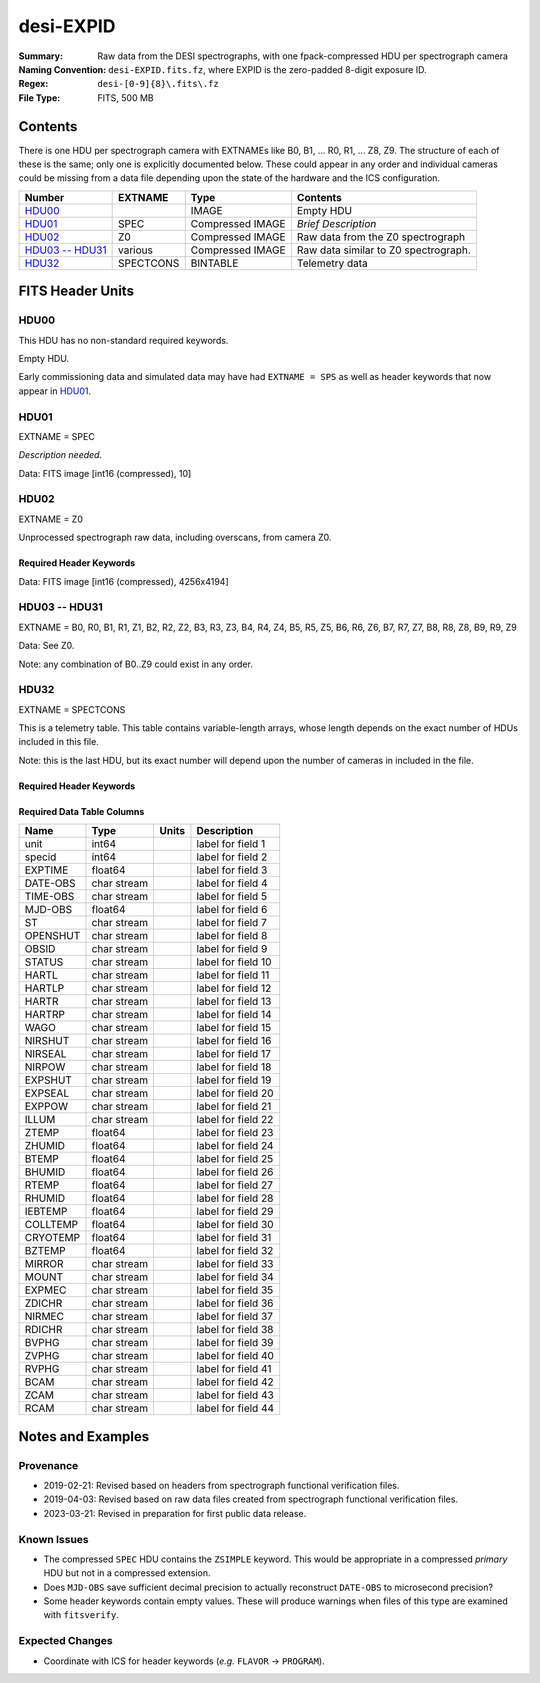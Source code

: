 ==========
desi-EXPID
==========

:Summary: Raw data from the DESI spectrographs, with one fpack-compressed
    HDU per spectrograph camera
:Naming Convention: ``desi-EXPID.fits.fz``, where EXPID is the zero-padded
    8-digit exposure ID.
:Regex: ``desi-[0-9]{8}\.fits\.fz``
:File Type: FITS, 500 MB

Contents
========

There is one HDU per spectrograph camera with EXTNAMEs like
B0, B1, ... R0, R1, ... Z8, Z9.  The structure of each of these is
the same; only one is explicitly documented below.  These could appear
in any order and individual cameras could be missing from a data file
depending upon the state of the hardware and the ICS configuration.

================= ========= ================ ====================================
Number            EXTNAME   Type             Contents
================= ========= ================ ====================================
HDU00_                      IMAGE            Empty HDU
HDU01_            SPEC      Compressed IMAGE *Brief Description*
HDU02_            Z0        Compressed IMAGE Raw data from the Z0 spectrograph
`HDU03 -- HDU31`_ various   Compressed IMAGE Raw data similar to Z0 spectrograph.
HDU32_            SPECTCONS BINTABLE         Telemetry data
================= ========= ================ ====================================

FITS Header Units
=================

HDU00
-----

This HDU has no non-standard required keywords.

Empty HDU.

Early commissioning data and simulated data may have had ``EXTNAME = SPS`` as
well as header keywords that now appear in HDU01_.

HDU01
-----

EXTNAME = SPEC

*Description needed.*

.. collapse:: Required Header Keywords Table

    .. rst-class:: keywords

    ======== ===================================================================== ======= ===============================================
    KEY      Example Value                                                         Type    Comment
    ======== ===================================================================== ======= ===============================================
    NAXIS1   8                                                                     int     width of table in bytes
    NAXIS2   1                                                                     int     number of rows in table
    BZERO    32768                                                                 int     offset data range to that of unsigned short
    BSCALE   1                                                                     int     default scaling factor
    MODULE   CI                                                                    str     Image Sources/Component
    EXPID    118526                                                                int     Exposure number
    EXPFRAME 0                                                                     int     Frame number
    FRAMES   None                                                                  Unknown Number of Frames in Archive
    COSMSPLT T                                                                     bool    Cosmics split exposure if true
    MAXSPLIT 0                                                                     int     Number of allowed exposure splits
    VISITIDS 118524,118525,118526                                                  str     List of expids for a visit (same tile)
    TILEID   4403                                                                  int     DESI Tile ID
    FIBASSGN /data/tiles/SVN_tiles/004/fiberassign-004403.fits.gz                  str     Fiber assign
    FLAVOR   science                                                               str     Observation type
    OBSTYPE  SCIENCE                                                               str     Spectrograph observation type
    SEQUENCE _Split                                                                str     OCS Sequence name
    MANIFEST F                                                                     bool    DOS exposure manifest
    OBJECT                                                                         str     Object name
    PURPOSE  Main Survey                                                           str     Purpose of observing night
    PROGRAM  DARK                                                                  str     Program name
    NTSSURVY main                                                                  str     NTS survey name
    NTSPROG  DARK                                                                  str     NTS program name
    SBPROF   ELG                                                                   str     Profile used by ETC
    MAXTIME  5400.0                                                                float   [s] Maximum exposure time for entire visit (fro
    ESTTIME  3705.79                                                               float   [s] Estimated exposure time for visit (from ETC
    MINTIME  300.0                                                                 float   [s] Minimum exposure time (from NTS, used by ET
    MIDTIME  915.0                                                                 float   [s] Exposure midpoint time used by PlateMaker
    PROPID   2020B-5000                                                            str     Proposal ID
    OBSERVER Jessica Chellino, Corentin Ravoux                                     str     Names of observers
    LEAD     Martin Landriau                                                       str     Lead observer
    INSTRUME DESI                                                                  str     Instrument name
    OBSERVAT KPNO                                                                  str     Observatory name
    OBS-LAT  31.96403                                                              str     [deg] Observatory latitude
    OBS-LONG -111.59989                                                            str     [deg] Observatory east longitude
    OBS-ELEV 2097.0                                                                float   [m] Observatory elevation
    TELESCOP KPNO 4.0-m telescope                                                  str     Telescope name
    CORRCTOR DESI Corrector                                                        str     Corrector Identification
    SEQNUM   1                                                                     int     Number of exposure in sequence
    NIGHT    20220113                                                              int     Observing night
    SEQSTART 2022-01-14T11:03:08.447408                                            str     Start time of sequence processing
    TIMESYS  UTC                                                                   str     Time system used for date-obs
    DATE-OBS 2022-01-14T11:04:17.830044160                                         str     [UTC] Observation data and start tim
    TIME-OBS 2022-01-14T11:04:17.830044160                                         str     [UTC] Observation start time
    MJD-OBS  59593.461317476                                                       float   Modified Julian Date of observation
    STARTADJ 2022-01-14T11:03:22.140652                                            str     Time sequence starts adjusting the inst
    OPENSHUT 2022-01-14T11:04:18.577390                                            str     Time shutter opened
    CAMSHUT  open                                                                  str     Shutter status during observation
    ST       11:13:28.582000                                                       str     Local Sidereal time at observation start (HH:MM
    EXPTIME  579.1588                                                              float   [s] Actual exposure time
    ACQTIME  15.0                                                                  float   [s] acqusition image exposure time
    GUIDTIME 5.0                                                                   float   [s] guider GFA exposure time
    FOCSTIME 60.0                                                                  float   [s] focus GFA exposure time
    SKYTIME  60.0                                                                  float   [s] sky camera exposure time (acquisition)
    REQRA    170.239                                                               float   [deg] Requested right ascension (observer input
    REQDEC   -7.093                                                                float   [deg] Requested declination (observer input)
    WHITESPT F                                                                     bool    Telescope is at whitespot
    ZENITH   F                                                                     bool    Telescope is at zenith
    SEANNEX  F                                                                     bool    Telescope is at SE annex
    BEYONDP  F                                                                     bool    Telescope is beyond pole
    FIDUCIAL off                                                                   str     Fiducials status during observation
    BACKLIT  off                                                                   str     Fibers are backlit if True
    AIRMASS  1.287912                                                              float   Airmass
    FOCUS    946.6,-231.6,-83.4,-18.3,9.8,139.4                                    str     Telescope focus settings
    VCCD     ON                                                                    str     True (ON) if CCD voltage is on
    TRUSTEMP 12.267                                                                float   [deg] Average Telescope truss temperature (only
    PMIRTEMP 11.675                                                                float   [deg] Average primary mirror temperature (nit,e
    PMREADY  T                                                                     bool    Primary mirror ready
    PMCOVER  open                                                                  str     Primary mirror cover
    PMCOOL   off                                                                   str     Primary mirror cooling
    DOMSHUTU open                                                                  str     Upper dome shutter
    DOMSHUTL open                                                                  str     Lower dome shutter
    DOMLIGHH off                                                                   str     High dome lights
    DOMLIGHL off                                                                   str     Low dome lights
    DOMEAZ   180.062                                                               float   [deg] Dome azimuth angle
    DOMINPOS T                                                                     bool    Dome is in position
    EPOCH    2000.0                                                                float   Epoch of observation
    GUIDOFFR -0.659376                                                             float   [arcsec] Cummulative guider offset (RA)
    GUIDOFFD 0.003783                                                              float   [arcsec] Cummulative guider offset (dec)
    SUNRA    296.151203                                                            float   [deg] Sun RA at start of exposure
    SUNDEC   -21.264137                                                            float   [deg] Sun declination at start of exposure
    MOONDEC  23.960888                                                             float   [deg] Moon declination at start of exposure
    MOONRA   73.944051                                                             float   [deg] Moon RA at start of exposure
    MOONSEP  99.032                                                                float   [deg] Moon Separation
    MOUNTAZ  176.725567                                                            float   [deg] Mount azimuth angle
    MOUNTDEC -7.102329                                                             float   [deg] Mount declination
    MOUNTEL  50.883914                                                             float   [deg] Mount elevation angle
    MOUNTHA  -2.081118                                                             float   [deg] Mount hour angle
    INCTRL   T                                                                     bool    DESI in control
    INPOS    T                                                                     bool    Mount in position
    MNTOFFD  75.86                                                                 float   [arcsec] Mount offset (dec)
    MNTOFFR  -31.1                                                                 float   [arcsec] Mount offset (RA)
    PARALLAC -2.510103                                                             float   [deg] Parallactic angle
    SKYDEC   -7.102329                                                             float   [deg] Telescope declination (pointing on sky)
    SKYRA    170.24163                                                             float   [deg] Telescope right ascension (pointing on sk
    TARGTDEC -7.102329                                                             float   [deg] Target declination (to TCS)
    TARGTRA  170.24163                                                             float   [deg] Target right ascension (to TCS)
    TARGTAZ  177.063681                                                            float   [deg] Target azimuth
    TARGTEL  50.893802                                                             float   [deg] Target elevation
    TRGTOFFD 0.0                                                                   float   [arcsec] Telescope target offset (dec)
    TRGTOFFR 0.0                                                                   float   [arcsec] Telescope target offset (RA)
    ZD       39.106198                                                             float   [deg] Telescope zenith distance
    TILERA   170.239                                                               float   RA of tile given in fiberassign file
    TILEDEC  -7.093                                                                float   DEC of tile given in fiberassign file
    TCSST    11:13:30.164                                                          str     Local Sidereal time reported by TCS (HH:MM:SS)
    TCSMJD   59593.461771                                                          float   MJD reported by TCS
    USETURB  T                                                                     bool    Turbulence corrections are applied if true
    USEETC   T                                                                     bool    ETC data available if true
    REQTEFF  1000.0                                                                float   [s] Requested effective exposure time
    ACTTEFF  1.113899                                                              float   [s] Actual effective exposure time
    TOTTEFF  936.3194                                                              float   [s] Total effective exposure time for visit
    SEEING   None                                                                  Unknown [arcsec] ETC/PM seeing
    TRANSPAR None                                                                  Unknown ETC/PM transparency
    SKYLEVEL 7.516                                                                 float   [unit?] PM/ETC sky level
    PMSEEING None                                                                  Unknown [arcsec] PlateMaker GFAPROC seeing
    PMTRANSP None                                                                  Unknown [%] PlateMaker GFAPROC transparency
    ETCSEENG 1.1695                                                                float   [arcsec] ETC seeing
    ETCTEFF  1.113899                                                              float   [s] ETC effective exposure time
    ETCREAL  580.104492                                                            float   [s] ETC real open shutter time
    ETCPREV  454.940948                                                            float   [s] ETC cummulative t_eff for visit
    ETCSPLIT 3                                                                     int     ETC split sequence number for this visit
    ETCPROF  ELG                                                                   str     ETC source brightness profile
    ETCTRANS 0.10543                                                               float   ETC avg. TRANSP normalized to 1
    ETCTHRUP 0.10793                                                               float   ETC avg. thruput (PSF profile)
    ETCTHRUE 0.10457                                                               float   ETC avg. thruput (ELG profile)
    ETCTHRUB 0.101061                                                              float   ETC avg. thruput (BGS profile)
    ETCFRACP 0.575305                                                              float   ETC transp. weighted avg. FFRAC (PSF)
    ETCFRACE 0.408837                                                              float   ETC transp. weighted avg. FFRAC (ELG)
    ETCFRACB 0.181983                                                              float   ETC transp. weighted avg. FFRAC (BGS)
    ETCSKY   6.882767                                                              float   ETC averaged, normalized sky camera flux
    ACQFWHM  1.169528                                                              float   [arcsec] FWHM of guide star PSF in acq. image
    ACQCAM   GUIDE0,GUIDE2,GUIDE3,GUIDE5,GUIDE7,GUIDE8                             str     Acquisition cameras used
    GUIDECAM GUIDE0,GUIDE2,GUIDE3,GUIDE5,GUIDE7,GUIDE8                             str     Guide cameras used for t
    FOCUSCAM FOCUS1,FOCUS4,FOCUS6,FOCUS9                                           str     Focus cameras used for this exposure
    SKYCAM   SKYCAM0,SKYCAM1                                                       str     Sky cameras used for this exposure
    REQADC   334.05,26.06                                                          str     [deg] requested ADC angles
    ADCCORR  T                                                                     bool    Correct pointing for ADC setting if True
    ADC1PHI  334.049995                                                            float   [deg] ADC 1 angle
    ADC2PHI  26.058728                                                             float   [deg] ADC 2 angle
    ADC1HOME F                                                                     bool    ADC 1 at home position if True
    ADC2HOME F                                                                     bool    ADC 2 at home position if True
    ADC1NREV -1.0                                                                  float   ADC 1 number of revs
    ADC2NREV 1.0                                                                   float   ADC 2 number of revs
    ADC1STAT STOPPED                                                               str     ADC 1 status
    ADC2STAT STOPPED                                                               str     ADC 2 status
    USESKY   T                                                                     bool    DOS Control: use Sky Monitor
    USEFOCUS T                                                                     bool    DOS Control: use focus
    HEXPOS   946.7,-231.6,-83.4,-18.3,9.9,138.8                                    str     Hexapod position
    HEXTRIM  0.0,0.0,0.0,0.0,0.0,0.0                                               str     Hexapod trim values
    USEROTAT T                                                                     bool    DOS Control: use rotator
    ROTOFFST 138.8                                                                 float   [arcsec] Rotator offset
    ROTENBLD T                                                                     bool    Rotator enabled
    ROTRATE  0.513                                                                 float   [arcsec/min] Rotator rate
    RESETROT F                                                                     bool    DOS Control: reset hex rotator
    SPLITEXP T                                                                     bool    Split exposure part of a visit
    USESPLIT T                                                                     bool    Exposure splits are allowed
    USEPOS   T                                                                     bool    Fiber positioner data available if true
    PETALS   PETAL0,PETAL1,PETAL2,PETAL3,PETAL4,PETAL5,PETAL6,PETAL7,PETAL8,PETAL9 str     Participating petals
    POSCYCLE None                                                                  Unknown Number of current iteration
    POSONTGT None                                                                  Unknown Number of positioners on target
    POSONFRC None                                                                  Unknown Fraction of positioners on target
    POSDISAB None                                                                  Unknown Number of disabled positioners
    POSENABL None                                                                  Unknown Number of enabled positioners
    POSRMS   None                                                                  Unknown [mm] RMS of positioner accuracy
    POSITER  1                                                                     int     Positioning Control: max. number of pos. cycles
    POSFRACT 0.95                                                                  float
    POSTOLER 0.005                                                                 float   Positioning Control: in_position tolerance (mm)
    POSMVALL T                                                                     bool    Positioning Control: move all positioners
    USEGUIDR T                                                                     bool    DOS Control: use guider
    GUIDMODE catalog                                                               str     Guider mode
    USEAOS   T                                                                     bool    DOS Control: AOS data available if true
    USEDONUT T                                                                     bool    DOS Control: use donuts
    USESPCTR T                                                                     bool    DOS Control: use spectrographs
    SPCGRPHS SP0,SP1,SP2,SP3,SP4,SP5,SP6,SP7,SP8,SP9                               str     Participating spectrograph
    ILLSPECS SP0,SP1,SP2,SP3,SP4,SP5,SP6,SP7,SP8,SP9                               str     Participating illuminate s
    CCDSPECS SP0,SP1,SP2,SP3,SP4,SP5,SP6,SP7,SP8,SP9                               str     Participating ccd spectrog
    TDEWPNT  -32.86                                                                float   Telescope air dew point
    TAIRFLOW 0.0                                                                   float   Telescope air flow
    TAIRITMP 12.5                                                                  float   [deg] Telescope air in temperature
    TAIROTMP 12.7                                                                  float   [deg] Telescope air out temperature
    TAIRTEMP 11.05                                                                 float   [deg] Telescope air temperature
    TCASITMP 6.6                                                                   float   [deg] Telescope Cass Cage in temperature
    TCASOTMP 12.2                                                                  float   [deg] Telescope Cass Cage out temperature
    TCSITEMP 12.1                                                                  float   [deg] Telescope center section in temperature
    TCSOTEMP 12.3                                                                  float   [deg] Telescope center section out temperature
    TCIBTEMP 0.0                                                                   float   [deg] Telescope chimney IB temperature
    TCIMTEMP 0.0                                                                   float   [deg] Telescope chimney IM temperature
    TCITTEMP 0.0                                                                   float   [deg] Telescope chimney IT temperature
    TCOSTEMP 0.0                                                                   float   [deg] Telescope chimney OS temperature
    TCOWTEMP 0.0                                                                   float   [deg] Telescope chimney OW temperature
    TDBTEMP  12.4                                                                  float   [deg] Telescope dec bore temperature
    TFLOWIN  0.0                                                                   float   Telescope flow rate in
    TFLOWOUT 0.0                                                                   float   Telescope flow rate out
    TGLYCOLI 12.8                                                                  float   [deg] Telescope glycol in temperature
    TGLYCOLO 12.6                                                                  float   [deg] Telescope glycol out temperature
    THINGES  12.1                                                                  float   [deg] Telescope hinge S temperature
    THINGEW  22.3                                                                  float   [deg] Telescope hinge W temperature
    TPMAVERT 11.658                                                                float   [deg] Telescope mirror averagetemperature
    TPMDESIT 6.0                                                                   float   [deg] Telescope mirror desired temperature
    TPMEIBT  12.1                                                                  float   [deg] Telescope mirror EIB temperature
    TPMEITT  11.5                                                                  float   [deg] Telescope mirror EIT temperature
    TPMEOBT  12.3                                                                  float   [deg] Telescope mirror EOB temperature
    TPMEOTT  12.0                                                                  float   [deg] Telescope mirror EOT temperature
    TPMNIBT  11.9                                                                  float   [deg] Telescope mirror NIB temperature
    TPMNITT  11.4                                                                  float   [deg] Telescope mirror NIT temperature
    TPMNOBT  12.3                                                                  float   [deg] Telescope mirror NOB temperature
    TPMNOTT  12.0                                                                  float   [deg] Telescope mirror NOT temperature
    TPMRTDT  11.67                                                                 float   [deg] Telescope mirror RTD temperature
    TPMSIBT  12.1                                                                  float   [deg] Telescope mirror SIB temperature
    TPMSITT  11.5                                                                  float   [deg] Telescope mirror SIT temperature
    TPMSOBT  12.0                                                                  float   [deg] Telescope mirror SOB temperature
    TPMSOTT  11.7                                                                  float   [deg] Telescope mirror SOT temperature
    TPMSTAT  ready                                                                 str     Telescope mirror status
    TPMWIBT  11.9                                                                  float   [deg] Telescope mirror WIB temperature
    TPMWITT  11.3                                                                  float   [deg] Telescope mirror WIT temperature
    TPMWOBT  11.9                                                                  float   [deg] Telescope mirror WOB temperature
    TPMWOTT  11.8                                                                  float   [deg] Telescope mirror WOT temperature
    TPCITEMP 12.1                                                                  float   [deg] Telescope primary cell in temperature
    TPCOTEMP 12.0                                                                  float   [deg] Telescope primary cell out temperature
    TPR1HUM  0.0                                                                   float   Telescope probe 1 humidity
    TPR1TEMP 0.0                                                                   float   [deg] Telescope probe1 temperature
    TPR2HUM  0.0                                                                   float   Telescope probe 2 humidity
    TPR2TEMP 0.0                                                                   float   [deg] Telescope probe2 temperature
    TSERVO   40.0                                                                  float   Telescope servo setpoint
    TTRSTEMP 11.9                                                                  float   [deg] Telescope top ring S temperature
    TTRWTEMP 11.7                                                                  float   [deg] Telescope top ring W temperature
    TTRUETBT -1.5                                                                  float   [deg] Telescope truss ETB temperature
    TTRUETTT 11.6                                                                  float   [deg] Telescope truss ETT temperature
    TTRUNTBT 11.7                                                                  float   [deg] Telescope truss NTB temperature
    TTRUNTTT 11.6                                                                  float   [deg] Telescope truss NTT temperature
    TTRUSTBT 11.7                                                                  float   [deg] Telescope truss STB temperature
    TTRUSTST 10.8                                                                  float   [deg] Telescope truss STS temperature
    TTRUSTTT 11.7                                                                  float   [deg] Telescope truss STT temperature
    TTRUTSBT 12.2                                                                  float   [deg] Telescope truss TSB temperature
    TTRUTSMT 12.2                                                                  float   [deg] Telescope truss TSM temperature
    TTRUTSTT 12.2                                                                  float   [deg] Telescope truss TST temperature
    TTRUWTBT 11.6                                                                  float   [deg] Telescope truss WTB temperature
    TTRUWTTT 11.6                                                                  float   [deg] Telescope truss WTT temperature
    ALARM    F                                                                     bool    UPS major alarm or check battery
    ALARM-ON F                                                                     bool    UPS active alarm condition
    BATTERY  100.0                                                                 float   [%] UPS Battery left
    SECLEFT  6312.0                                                                float   [s] UPS Seconds left
    UPSSTAT  System Normal - On Line(7)                                            str     UPS Status
    INAMPS   68.3                                                                  float   [A] UPS total input current
    OUTWATTS 4800.0,7200.0,4500.0                                                  str     [W] UPS Phase A, B, C output watts
    COMPDEW  -10.3                                                                 float   [deg C] Computer room dewpoint
    COMPHUM  13.9                                                                  float   [%] Computer room humidity
    COMPAMB  25.2                                                                  float   [deg C] Computer room ambient temperature
    COMPTEMP 17.6                                                                  float   [deg C] Computer room hygrometer temperature
    DEWPOINT -36.9                                                                 float   [deg C] (outside) dewpoint
    HUMIDITY 2.0                                                                   float   [%] (outside) humidity
    PRESSURE 793.2                                                                 float   [torr] (outside) air pressure
    OUTTEMP  11.0                                                                  float   [deg C] outside temperature
    WINDDIR  264.5                                                                 float   [deg] wind direction
    WINDSPD  11.7                                                                  float   [m/s] wind speed
    GUST     10.8                                                                  float   [m/s] Wind gusts speed
    AMNIENTN 16.8                                                                  float   [deg C] ambient temperature north
    CFLOOR   11.6                                                                  float   [deg C] temperature on C floor
    NWALLIN  17.3                                                                  float   [deg C] temperature at north wall inside
    NWALLOUT 11.1                                                                  float   [deg C] temperature at north wall outside
    WWALLIN  16.5                                                                  float   [deg C] temperature at west wall inside
    WWALLOUT 11.5                                                                  float   [deg C] temperature at west wall outside
    AMBIENTS 17.6                                                                  float   [deg C] ambient temperature south
    FLOOR    15.7                                                                  float   [deg C] temperature at floor (LCR)
    EWALLCMP 11.9                                                                  float   [deg C] temperature at east wall, computer room
    EWALLCOU 11.6                                                                  float   [deg C] temperature at east wall, Coude room
    ROOF     10.9                                                                  float   [deg C] temperature on roof
    ROOFAMB  11.1                                                                  float   [deg C] ambient temperature on roof
    DOMEBLOW 11.2                                                                  float   [deg C] temperature at dome back, lower
    DOMEBUP  11.3                                                                  float   [deg C] temperature at dome back, upper
    DOMELLOW 11.1                                                                  float   [deg C] temperature at dome left, lower
    DOMELUP  10.9                                                                  float   [deg C] temperature at dome left, upper
    DOMERLOW 11.1                                                                  float   [deg C] temperature at dome right, lower
    DOMERUP  10.7                                                                  float   [deg C] temperature at dome right, upper
    PLATFORM 10.6                                                                  float   [deg C] temperature at platform
    SHACKC   16.7                                                                  float   [deg C] temperature at shack ceiling
    SHACKW   16.6                                                                  float   [deg C] temperature at shack wall
    STAIRSL  10.9                                                                  float   [deg C] temperature at stairs, lower
    STAIRSM  10.7                                                                  float   [deg C] temperature at stairs, mid
    STAIRSU  10.9                                                                  float   [deg C] temperature at stairs, upper
    TELBASE  11.6                                                                  float   [deg C] temperature at telescope base
    UTILWALL 11.4                                                                  float   [deg C] temperature at utility room wall
    UTILROOM 10.1                                                                  float   [deg C] temperature in utilitiy room
    SP0NIRT  139.96                                                                float   [K] SP0 NIR temperature
    SP0REDT  139.99                                                                float   [K] SP0 red temperature
    SP0BLUT  163.02                                                                float   [K] SP0 blue temperature
    SP0NIRP  7.36e-08                                                              float   [mb] SP0 NIR pressure
    SP0REDP  5.492e-08                                                             float   [mb] SP0 red pressure
    SP0BLUP  1.001e-07                                                             float   [mb] SP0 blue pressure
    SP1NIRT  139.96                                                                float   [K] SP1 NIR temperature
    SP1REDT  139.96                                                                float   [K] SP1 red temperature
    SP1BLUT  163.02                                                                float   [K] SP1 blue temperature
    SP1NIRP  6.622e-08                                                             float   [mb] SP1 NIR pressure
    SP1REDP  6.033e-08                                                             float   [mb] SP1 red pressure
    SP1BLUP  8.599e-08                                                             float   [mb] SP1 blue pressure
    SP2NIRT  139.96                                                                float   [K] SP2 NIR temperature
    SP2REDT  139.96                                                                float   [K] SP2 red temperature
    SP2BLUT  163.02                                                                float   [K] SP2 blue temperature
    SP2NIRP  5.556e-08                                                             float   [mb] SP2 NIR pressure
    SP2REDP  6.013e-08                                                             float   [mb] SP2 red pressure
    SP2BLUP  8.897e-08                                                             float   [mb] SP2 blue pressure
    SP3NIRT  140.03                                                                float   [K] SP3 NIR temperature
    SP3REDT  139.96                                                                float   [K] SP3 red temperature
    SP3BLUT  163.04                                                                float   [K] SP3 blue temperature
    SP3NIRP  4.3e-08                                                               float   [mb] SP3 NIR pressure
    SP3REDP  7.066e-08                                                             float   [mb] SP3 red pressure
    SP3BLUP  8.324e-08                                                             float   [mb] SP3 blue pressure
    SP4NIRT  139.96                                                                float   [K] SP4 NIR temperature
    SP4REDT  139.99                                                                float   [K] SP4 red temperature
    SP4BLUT  163.04                                                                float   [K] SP4 blue temperature
    SP4NIRP  6.921e-08                                                             float   [mb] SP4 NIR pressure
    SP4REDP  4.505e-08                                                             float   [mb] SP4 red pressure
    SP4BLUP  6.846e-08                                                             float   [mb] SP4 blue pressure
    SP5NIRT  139.99                                                                float   [K] SP5 NIR temperature
    SP5REDT  139.99                                                                float   [K] SP5 red temperature
    SP5BLUT  163.02                                                                float   [K] SP5 blue temperature
    SP5NIRP  7.886e-08                                                             float   [mb] SP5 NIR pressure
    SP5REDP  4.383e-08                                                             float   [mb] SP5 red pressure
    SP5BLUP  1.003e-07                                                             float   [mb] SP5 blue pressure
    SP6NIRT  139.96                                                                float   [K] SP6 NIR temperature
    SP6REDT  139.96                                                                float   [K] SP6 red temperature
    SP6BLUT  163.04                                                                float   [K] SP6 blue temperature
    SP6NIRP  2.688e-07                                                             float   [mb] SP6 NIR pressure
    SP6REDP  6.65e-08                                                              float   [mb] SP6 red pressure
    SP6BLUP  9.062e-08                                                             float   [mb] SP6 blue pressure
    SP7NIRT  139.96                                                                float   [K] SP7 NIR temperature
    SP7REDT  140.03                                                                float   [K] SP7 red temperature
    SP7BLUT  162.97                                                                float   [K] SP7 blue temperature
    SP7NIRP  6.073e-08                                                             float   [mb] SP7 NIR pressure
    SP7REDP  4.807e-08                                                             float   [mb] SP7 red pressure
    SP7BLUP  1.066e-07                                                             float   [mb] SP7 blue pressure
    SP8NIRT  139.96                                                                float   [K] SP8 NIR temperature
    SP8REDT  139.96                                                                float   [K] SP8 red temperature
    SP8BLUT  163.04                                                                float   [K] SP8 blue temperature
    SP8NIRP  1.257e-07                                                             float   [mb] SP8 NIR pressure
    SP8REDP  4.635e-08                                                             float   [mb] SP8 red pressure
    SP8BLUP  8.912e-08                                                             float   [mb] SP8 blue pressure
    SP9NIRT  139.96                                                                float   [K] SP9 NIR temperature
    SP9REDT  139.96                                                                float   [K] SP9 red temperature
    SP9BLUT  163.02                                                                float   [K] SP9 blue temperature
    SP9NIRP  5.325e-08                                                             float   [mb] SP9 NIR pressure
    SP9REDP  6.124e-08                                                             float   [mb] SP9 red pressure
    SP9BLUP  1.236e-07                                                             float   [mb] SP9 blue pressure
    RADESYS  FK5                                                                   str     Coordinate reference frame of major/minor axes
    SIMGFAP  F                                                                     bool    DOS Control: simulate GFAPROC
    USEFVC   T                                                                     bool    DOS Control: use fvc
    USEFID   T                                                                     bool    DOS Control: use fiducials
    USEILLUM T                                                                     bool    DOS Control: use illuminator
    USEXSRVR T                                                                     bool    DOS Control: use exposure server
    USEOPENL T                                                                     bool    DOS Control: use open loop move
    USEMIDPT T                                                                     bool    Use exposure midpoint if true
    STOPGUDR T                                                                     bool    DOS Control: stop guider
    STOPFOCS T                                                                     bool    DOS Control: stop focus
    STOPSKY  T                                                                     bool    DOS Control: stop sky monitor
    KEEPGUDR F                                                                     bool    DOS Control: keep guider running
    KEEPFOCS F                                                                     bool    DOS Control: keep focus running
    KEEPSKY  F                                                                     bool    DOS Control: keep sky mon. running
    REACQUIR F                                                                     bool    DOS Control: reacquire same files
    FILENAME /exposures/desi/20220113/00118526/desi-00118526.fits.fz               str     Name of (F
    EXCLUDED                                                                       str     Components excluded from this exposure
    DOSVER   trunk                                                                 str     DOS software version
    OCSVER   1.2                                                                   float   OCS software version
    PMVER    desi-138368                                                           str     PlateMaker/Dervish version
    ETCVERS  0.1.14                                                                str     ETC version
    CONSTVER DESI:CURRENT                                                          str     Constants version
    INIFILE  /data/msdos/dos_home/architectures/kpno/desi.ini                      str     DOS Configuration
    REQTIME  1860.0                                                                float   [s] Requested exposure time
    SIMGFACQ F                                                                     bool
    TCSKRA   0.01 0.04 0.01                                                        str     TCS Kalman (RA)
    TCSKDEC  0.01 0.04 0.01                                                        str     TCS Kalman (dec)
    TCSGRA   0.15                                                                  float   TCS simple gain (RA)
    TCSGDEC  0.15                                                                  float   TCS simple gain (dec)
    TCSMFRA  2                                                                     int     TCS moving filter length (RA)
    TCSMFDEC 2                                                                     int     TCS moving filter length (dec)
    TCSPIRA  0.9,0.0,0.0,0.0                                                       str     TCS PI settings (P, I (gain, error window, satu
    TCSPIDEC 0.9,0.0,0.0,0.0                                                       str     TCS PI settings (P, I (gain, error window, satu
    GUIEXPID 118526                                                                int     Guider exposure id at start of spectro exp.
    IGFRMNUM 2                                                                     int     Guider frame number at start of spectro exp.
    FOCEXPID 118526                                                                int     Focus exposure id at start of spectro exp.
    IFFRMNUM 0                                                                     int     Focus frame number at start of spectro exp.
    SKYEXPID 118526                                                                int     Sky exposure id at start of spectro exp.
    ISFRMNUM 0                                                                     int     Sky frame number at start of spectro exp.
    FGFRMNUM 72                                                                    int     Guider frame number at end of spectro exp.
    FFFRMNUM 9                                                                     int     Focus frame number at end of spectro exp.
    FSFRMNUM 7                                                                     int     Sky frame number at end of spectro exp.
    ETCSKYLV 7.8081                                                                float   [unit?] ETC skylevel
    CHECKSUM OlYZPlXZOlXZOlXZ                                                      str     HDU checksum updated 2022-01-14T11:15:03
    DATASUM  306780459                                                             str     data unit checksum updated 2022-01-14T11:15:03
    ======== ===================================================================== ======= ===============================================

Data: FITS image [int16 (compressed), 10]

HDU02
-----

EXTNAME = Z0

Unprocessed spectrograph raw data, including overscans, from camera Z0.

Required Header Keywords
~~~~~~~~~~~~~~~~~~~~~~~~

.. collapse:: Required Header Keywords Table

    .. rst-class:: keywords

    ======== ==================================================== ======= ===============================================
    KEY      Example Value                                        Type    Comment
    ======== ==================================================== ======= ===============================================
    NAXIS1   8                                                    int     width of table in bytes
    NAXIS2   4194                                                 int     number of rows in table
    BZERO    32768                                                int     offset data range to that of unsigned short
    BSCALE   1                                                    int     default scaling factor
    EXPID    118526                                               int     Exposure number
    EXPFRAME 0                                                    int     Frame number
    FRAMES   None                                                 Unknown Number of Frames in Archive
    TILEID   4403                                                 int     DESI Tile ID
    FIBASSGN /data/tiles/SVN_tiles/004/fiberassign-004403.fits.gz str     Fiber assign
    FLAVOR   science                                              str     Observation type
    SEQUENCE _Split                                               str     OCS Sequence name
    PURPOSE  Main Survey                                          str     Purpose of observing night
    PROGRAM  DARK                                                 str     Program name
    PROPID   2020B-5000                                           str     Proposal ID
    OBSERVER Jessica Chellino, Corentin Ravoux                    str     Names of observers
    LEAD     Martin Landriau                                      str     Lead observer
    INSTRUME DESI                                                 str     Instrument name
    OBSERVAT KPNO                                                 str     Observatory name
    OBS-LAT  31.96403                                             str     [deg] Observatory latitude
    OBS-LONG -111.59989                                           str     [deg] Observatory east longitude
    OBS-ELEV 2097.0                                               float   [m] Observatory elevation
    TELESCOP KPNO 4.0-m telescope                                 str     Telescope name
    CORRCTOR DESI Corrector                                       str     Corrector Identification
    NIGHT    20220113                                             int     Observing night
    TIMESYS  UTC                                                  str     Time system used for date-obs
    DATE-OBS 2022-01-14T11:04:17.790636032                        str     [UTC] Observation data and start tim
    TIME-OBS 2022-01-14T11:04:17.790636032                        str     [UTC] Observation start time
    MJD-OBS  59593.46131702                                       float   Modified Julian Date of observation
    OPENSHUT 2022-01-14T11:04:18.577390                           str     Time shutter opened
    ST       11:13:28.540000                                      str     Local Sidereal time at observation start (HH:MM
    EXPTIME  579.193                                              float   [s] Actual exposure time
    REQRA    170.239                                              float   [deg] Requested right ascension (observer input
    REQDEC   -7.093                                               float   [deg] Requested declination (observer input)
    FOCUS    946.6,-231.6,-83.4,-18.3,9.8,139.4                   str     Telescope focus settings
    VCCD     ON                                                   str     True (ON) if CCD voltage is on
    VCCDON   2022-01-10T20:55:43.758808                           str     Time when CCD voltage was turned on
    VCCDSEC  310751.8                                             float   [s] CCD on time in seconds
    TRUSTEMP 12.267                                               float   [deg] Average Telescope truss temperature (only
    PMIRTEMP 11.675                                               float   [deg] Average primary mirror temperature (nit,e
    EPOCH    2000.0                                               float   Epoch of observation
    MOUNTAZ  176.725567                                           float   [deg] Mount azimuth angle
    MOUNTDEC -7.102329                                            float   [deg] Mount declination
    MOUNTEL  50.883914                                            float   [deg] Mount elevation angle
    MOUNTHA  -2.081118                                            float   [deg] Mount hour angle
    SKYDEC   -7.102329                                            float   [deg] Telescope declination (pointing on sky)
    SKYRA    170.24163                                            float   [deg] Telescope right ascension (pointing on sk
    TARGTDEC -7.102329                                            float   [deg] Target declination (to TCS)
    TARGTRA  170.24163                                            float   [deg] Target right ascension (to TCS)
    USEETC   T                                                    bool    ETC data available if true
    USESKY   T                                                    bool    DOS Control: use Sky Monitor
    USEFOCUS T                                                    bool    DOS Control: use focus
    HEXTRIM  0.0,0.0,0.0,0.0,0.0,0.0                              str     Hexapod trim values
    USEROTAT T                                                    bool    DOS Control: use rotator
    ROTOFFST 138.8                                                float   [arcsec] Rotator offset
    ROTENBLD T                                                    bool    Rotator enabled
    ROTRATE  0.513                                                float   [arcsec/min] Rotator rate
    USEGUIDR T                                                    bool    DOS Control: use guider
    USEDONUT T                                                    bool    DOS Control: use donuts
    SPECGRPH 0                                                    int     Spectrograph logical name (SP)
    SPECID   4                                                    int     Spectrograph serial number (SM)
    FEEBOX   lbnl082                                              str     CCD Controller serial number
    VESSEL   17                                                   int     Cryostat serial number
    FEEVER   v20160312                                            str     CCD Controller version
    DETFLVER FAILED: invalid argument for get command             str     CCD Controller detector f
    FEEPOWER ON                                                   str     FEE power status
    FEEDMASK 2134851391                                           int     FEE dac mask
    FEECMASK 1048575                                              int     FEE clk mask
    CCDTEMP  -137.5647                                            float   [deg C] CCD controller CCD temperature
    RADESYS  FK5                                                  str     Coordinate reference frame of major/minor axes
    DOSVER   trunk                                                str     DOS software version
    OCSVER   1.2                                                  float   OCS software version
    CONSTVER DESI:CURRENT                                         str     Constants version
    INIFILE  /data/msdos/dos_home/architectures/kpno/desi.ini     str     DOS Configuration
    CAMERA   z0                                                   str     Camera name
    DAC2     -9.0002,-8.8271                                      str     [V] set value, measured value
    DATASECA [8:2064, 2:2065]                                     str     Data section for quadrant A
    CLOCK6   9.9999,0.0                                           str     [V] high rail, low rail
    DIGITIME 56.4524                                              float   [s] Time to digitize image
    DAC17    20.0008,11.834                                       str     [V] set value, measured value
    CLOCK15  9.9992,2.9993                                        str     [V] high rail, low rail
    DETSECB  [2058:4114, 1:2064]                                  str     Detector section for quadrant B
    CLOCK0   9.9999,0.0                                           str     [V] high rail, low rail
    CRYOPRES 7.360e-08                                            str     [mb] Cryostat pressure (IP)
    AMPSECC  [1:2057, 4128:2065]                                  str     AMP section for quadrant C
    CCDTMING flatdark_lbnl_timing.txt                             str     CCD timing file
    CLOCK8   9.9992,2.9993                                        str     [V] high rail, low rail
    CLOCK4   9.9999,0.0                                           str     [V] high rail, low rail
    PRESECB  [4250:4256, 2:2065]                                  str     Prescan section for quadrant B
    DAC1     -9.0002,-8.8683                                      str     [V] set value, measured value
    PRRSECC  [8:2064, 4194:4194]                                  str     Row prescan section for quadrant C
    DAC10    -25.0003,-24.7976                                    str     [V] set value, measured value
    OFFSET2  0.4000000059604645,-8.8271                           str     [V] set value, measured value
    CLOCK14  9.9992,2.9993                                        str     [V] high rail, low rail
    DAC16    39.9961,39.039                                       str     [V] set value, measured value
    ORSECB   [2193:4249, 2066:2097]                               str     Row overscan section for quadrant B
    AMPSECA  [1:2057, 1:2064]                                     str     AMP section for quadrant A
    DAC14    0.0,0.1039                                           str     [V] set value, measured value
    DAC11    -25.0003,-24.0556                                    str     [V] set value, measured value
    CLOCK7   -2.0001,3.9999                                       str     [V] high rail, low rail
    PGAGAIN  3                                                    int     Controller gain
    ORSECA   [8:2064, 2066:2097]                                  str     Row overscan section for quadrant A
    DAC15    0.0,0.089                                            str     [V] set value, measured value
    DETSECD  [2058:4114, 2065:4128]                               str     Detector section for quadrant D
    ORSECD   [2193:4249, 2098:2129]                               str     Row bias section for quadrant D
    OFFSET0  0.4000000059604645,-8.7962                           str     [V] set value, measured value
    OFFSET6  2.0,6.0911                                           str     [V] set value, measured value
    PRRSECD  [2193:4249, 4194:4194]                               str     Row prescan section for quadrant D
    DAC13    0.0,0.1187                                           str     [V] set value, measured value
    OFFSET3  0.4000000059604645,-8.8786                           str     [V] set value, measured value
    AMPSECD  [4114:2058, 4128:2065]                               str     AMP section for quadrant D
    DAC9     -25.0003,-24.946                                     str     [V] set value, measured value
    DELAYS   20, 20, 25, 40, 7, 3000, 7, 7, 400, 7                str     [10] Delay settings
    SETTINGS detectors_sm_20210128.json                           str     Name of DESI CCD settings file
    DETSECA  [1:2057, 1:2064]                                     str     Detector section for quadrant A
    CLOCK5   9.9999,0.0                                           str     [V] high rail, low rail
    PRRSECB  [2193:4249, 1:1]                                     str     Row prescan section for quadrant B
    DETECTOR M1-53                                                str     Detector (ccd) identification
    CLOCK12  9.9992,2.9993                                        str     [V] high rail, low rail
    DAC12    0.0,0.1039                                           str     [V] set value, measured value
    TRIMSECA [8:2064, 2:2065]                                     str     Trim section for quadrant A
    DATASECB [2193:4249, 2:2065]                                  str     Data section for quadrant B
    CDSPARMS 400, 400, 8, 2000                                    str     CDS parameters
    TRIMSECC [8:2064, 2130:4193]                                  str     Trim section for quadrant C
    DAC3     -9.0002,-8.8683                                      str     [V] set value, measured value
    BIASSECA [2065:2128, 2:2065]                                  str     Bias section for quadrant A
    TRIMSECB [2193:4249, 2:2065]                                  str     Trim section for quadrant B
    CASETEMP 60.1833                                              float   [deg C] CCD controller case temperature
    CPUTEMP  59.5781                                              float   [deg C] CCD controller CPU temperature
    OFFSET5  2.0,6.0806                                           str     [V] set value, measured value
    CCDSECD  [2058:4114, 2065:4128]                               str     CCD section for quadrant D
    CCDNAME  CCDSM4Z                                              str     CCD name
    DAC4     5.9998,6.0648                                        str     [V] set value, measured value
    BLDTIME  0.3529                                               float   [s] Time to build image
    CLOCK13  9.9992,2.9993                                        str     [V] high rail, low rail
    CLOCK1   9.9999,0.0                                           str     [V] high rail, low rail
    PRESECA  [1:7, 2:2065]                                        str     Prescan section for quadrant A
    CCDSIZE  4194,4256                                            str     CCD size in pixels (rows, columns)
    DATASECC [8:2064, 2130:4193]                                  str     Data section for quadrant C
    CLOCK18  9.0,0.9999                                           str     [V] high rail, low rail
    CLOCK10  9.9992,2.9993                                        str     [V] high rail, low rail
    CRYOTEMP 139.962                                              float   [deg K] Cryostat CCD temperature
    CLOCK3   -2.0001,3.9999                                       str     [V] high rail, low rail
    DAC0     -9.0002,-8.7962                                      str     [V] set value, measured value
    CCDSECA  [1:2057, 1:2064]                                     str     CCD section for quadrant A
    CLOCK11  9.9992,2.9993                                        str     [V] high rail, low rail
    CLOCK2   9.9999,0.0                                           str     [V] high rail, low rail
    CLOCK9   9.9992,2.9993                                        str     [V] high rail, low rail
    CLOCK17  9.0,0.9999                                           str     [V] high rail, low rail
    ORSECC   [8:2064, 2098:2129]                                  str     Row overscan section for quadrant C
    CCDSECC  [1:2057, 2065:4128]                                  str     CCD section for quadrant C
    PRESECD  [4250:4256, 2130:4193]                               str     Prescan section for quadrant D
    BIASSECD [2129:2192, 2130:4193]                               str     Bias section for quadrant D
    AMPSECB  [4114:2058, 1:2064]                                  str     AMP section for quadrant B
    CCDCFG   default_lbnl_20210128.cfg                            str     CCD configuration file
    BIASSECB [2129:2192, 2:2065]                                  str     Bias section for quadrant B
    BIASSECC [2065:2128, 2130:4193]                               str     Bias section for quadrant C
    CLOCK16  9.9999,3.0                                           str     [V] high rail, low rail
    CCDPREP  purge,clear                                          str     CCD prep actions
    DAC8     -25.0003,-24.8273                                    str     [V] set value, measured value
    PRRSECA  [8:2064, 1:1]                                        str     Row prescan section for quadrant A
    DATASECD [2193:4249, 2130:4193]                               str     Data section for quadrant D
    DAC5     5.9998,6.0806                                        str     [V] set value, measured value
    PRESECC  [1:7, 2130:4193]                                     str     Prescan section for quadrant C
    OFFSET1  0.4000000059604645,-8.8786                           str     [V] set value, measured value
    OFFSET4  2.0,6.0595                                           str     [V] set value, measured value
    DAC7     5.9998,5.9964                                        str     [V] set value, measured value
    DAC6     5.9998,6.0963                                        str     [V] set value, measured value
    OFFSET7  2.0,5.9911                                           str     [V] set value, measured value
    DETSECC  [1:2057, 2065:4128]                                  str     Detector section for quadrant C
    TRIMSECD [2193:4249, 2130:4193]                               str     Trim section for quadrant D
    CCDSECB  [2058:4114, 1:2064]                                  str     CCD section for quadrant B
    REQTIME  1860.0                                               float   [s] Requested exposure time
    OBSID    kp4m20220114t110417                                  str     Unique observation identifier
    PROCTYPE RAW                                                  str     Data processing level
    PRODTYPE image                                                str     Data product type
    CHECKSUM mqJSonIQmnIQmnIQ                                     str     HDU checksum updated 2022-01-14T11:15:05
    DATASUM  3453799606                                           str     data unit checksum updated 2022-01-14T11:15:05
    ======== ==================================================== ======= ===============================================

Data: FITS image [int16 (compressed), 4256x4194]

HDU03 -- HDU31
--------------

EXTNAME = B0, R0, B1, R1, Z1, B2, R2, Z2, B3, R3, Z3, B4, R4, Z4, B5, R5, Z5, B6, R6, Z6, B7, R7, Z7, B8, R8, Z8, B9, R9, Z9

Data: See Z0.

Note: any combination of B0..Z9 could exist in any order.

HDU32
-----

EXTNAME = SPECTCONS

This is a telemetry table. This table contains variable-length arrays, whose
length depends on the exact number of HDUs included in this file.

Note: this is the last HDU, but its exact number will depend upon the number of
cameras in included in the file.


Required Header Keywords
~~~~~~~~~~~~~~~~~~~~~~~~

.. collapse:: Required Header Keywords Table

    .. rst-class:: keywords

    ======== ============================================================================================================ ======= ===============================================
    KEY      Example Value                                                                                                Type    Comment
    ======== ============================================================================================================ ======= ===============================================
    NAXIS1   352                                                                                                          int     width of table in bytes
    NAXIS2   10                                                                                                           int     number of rows in table
    EXPID    118526                                                                                                       int     Exposure number
    EXPFRAME 0                                                                                                            int     Frame number
    FRAMES   None                                                                                                         Unknown Number of Frames in Archive
    TILEID   4403                                                                                                         int     DESI Tile ID
    FIBASSGN /data/tiles/SVN_tiles/004/fiberassign-004403.fits.gz                                                         str     Fiber assign
    FLAVOR   science                                                                                                      str     Observation type
    SEQUENCE _Split                                                                                                       str     OCS Sequence name
    PURPOSE  Main Survey                                                                                                  str     Purpose of observing night
    PROGRAM  DARK                                                                                                         str     Program name
    PROPID   2020B-5000                                                                                                   str     Proposal ID
    OBSERVER Jessica Chellino, Corentin Ravoux                                                                            str     Names of observers
    LEAD     Martin Landriau                                                                                              str     Lead observer
    INSTRUME DESI                                                                                                         str     Instrument name
    OBSERVAT KPNO                                                                                                         str     Observatory name
    OBS-LAT  31.96403                                                                                                     str     [deg] Observatory latitude
    OBS-LONG -111.59989                                                                                                   str     [deg] Observatory east longitude
    OBS-ELEV 2097.0                                                                                                       float   [m] Observatory elevation
    TELESCOP KPNO 4.0-m telescope                                                                                         str     Telescope name
    CORRCTOR DESI Corrector                                                                                               str     Corrector Identification
    NIGHT    20220113                                                                                                     int     Observing night
    TIMESYS  UTC                                                                                                          str     Time system used for date-obs
    REQRA    170.239                                                                                                      float   [deg] Requested right ascension (observer input
    REQDEC   -7.093                                                                                                       float   [deg] Requested declination (observer input)
    FOCUS    946.6,-231.6,-83.4,-18.3,9.8,139.4                                                                           str     Telescope focus settings
    TRUSTEMP 12.267                                                                                                       float   [deg] Average Telescope truss temperature (only
    PMIRTEMP 11.675                                                                                                       float   [deg] Average primary mirror temperature (nit,e
    EPOCH    2000.0                                                                                                       float   Epoch of observation
    MOUNTAZ  176.725567                                                                                                   float   [deg] Mount azimuth angle
    MOUNTDEC -7.102329                                                                                                    float   [deg] Mount declination
    MOUNTEL  50.883914                                                                                                    float   [deg] Mount elevation angle
    MOUNTHA  -2.081118                                                                                                    float   [deg] Mount hour angle
    SKYDEC   -7.102329                                                                                                    float   [deg] Telescope declination (pointing on sky)
    SKYRA    170.24163                                                                                                    float   [deg] Telescope right ascension (pointing on sk
    TARGTDEC -7.102329                                                                                                    float   [deg] Target declination (to TCS)
    TARGTRA  170.24163                                                                                                    float   [deg] Target right ascension (to TCS)
    USEETC   T                                                                                                            bool    ETC data available if true
    USESKY   T                                                                                                            bool    DOS Control: use Sky Monitor
    USEFOCUS T                                                                                                            bool    DOS Control: use focus
    HEXTRIM  0.0,0.0,0.0,0.0,0.0,0.0                                                                                      str     Hexapod trim values
    USEROTAT T                                                                                                            bool    DOS Control: use rotator
    ROTOFFST 138.8                                                                                                        float   [arcsec] Rotator offset
    ROTENBLD T                                                                                                            bool    Rotator enabled
    ROTRATE  0.513                                                                                                        float   [arcsec/min] Rotator rate
    USEGUIDR T                                                                                                            bool    DOS Control: use guider
    USEDONUT T                                                                                                            bool    DOS Control: use donuts
    SPCGRPHS SP4, SP9, SP8, SP2, SP0, SP5, SP7, SP6, SP1, SP3                                                             str     Participating spe
    DEVICES  SPECTCON4, SPECTCON9, SPECTCON8, SPECTCON2, SPECTCON0, SPECTCON5, SPECTCON7, SPECTCON6, SPECTCON1, SPECTCON3 str     Participating devices (spectro controller)
    RADESYS  FK5                                                                                                          str     Coordinate reference frame of major/minor axes
    DOSVER   trunk                                                                                                        str     DOS software version
    OCSVER   1.2                                                                                                          float   OCS software version
    CONSTVER DESI:CURRENT                                                                                                 str     Constants version
    INIFILE  /data/msdos/dos_home/architectures/kpno/desi.ini                                                             str     DOS Configuration
    REQTIME  1860.0                                                                                                       float   [s] Requested exposure time
    OBSID    kp4m20220114t110417                                                                                          str     Unique observation identifier
    PROCTYPE RAW                                                                                                          str     Data processing level
    PRODTYPE image                                                                                                        str     Data product type
    CHECKSUM 0YhA1VZ30VfA0VZ3                                                                                             str     HDU checksum updated 2022-01-14T11:15:09
    DATASUM  2915472531                                                                                                   str     data unit checksum updated 2022-01-14T11:15:09
    ======== ============================================================================================================ ======= ===============================================

Required Data Table Columns
~~~~~~~~~~~~~~~~~~~~~~~~~~~

.. rst-class:: columns

======== =========== ===== ===================
Name     Type        Units Description
======== =========== ===== ===================
unit     int64             label for field   1
specid   int64             label for field   2
EXPTIME  float64           label for field   3
DATE-OBS char stream       label for field   4
TIME-OBS char stream       label for field   5
MJD-OBS  float64           label for field   6
ST       char stream       label for field   7
OPENSHUT char stream       label for field   8
OBSID    char stream       label for field   9
STATUS   char stream       label for field  10
HARTL    char stream       label for field  11
HARTLP   char stream       label for field  12
HARTR    char stream       label for field  13
HARTRP   char stream       label for field  14
WAGO     char stream       label for field  15
NIRSHUT  char stream       label for field  16
NIRSEAL  char stream       label for field  17
NIRPOW   char stream       label for field  18
EXPSHUT  char stream       label for field  19
EXPSEAL  char stream       label for field  20
EXPPOW   char stream       label for field  21
ILLUM    char stream       label for field  22
ZTEMP    float64           label for field  23
ZHUMID   float64           label for field  24
BTEMP    float64           label for field  25
BHUMID   float64           label for field  26
RTEMP    float64           label for field  27
RHUMID   float64           label for field  28
IEBTEMP  float64           label for field  29
COLLTEMP float64           label for field  30
CRYOTEMP float64           label for field  31
BZTEMP   float64           label for field  32
MIRROR   char stream       label for field  33
MOUNT    char stream       label for field  34
EXPMEC   char stream       label for field  35
ZDICHR   char stream       label for field  36
NIRMEC   char stream       label for field  37
RDICHR   char stream       label for field  38
BVPHG    char stream       label for field  39
ZVPHG    char stream       label for field  40
RVPHG    char stream       label for field  41
BCAM     char stream       label for field  42
ZCAM     char stream       label for field  43
RCAM     char stream       label for field  44
======== =========== ===== ===================


Notes and Examples
==================

Provenance
----------

* 2019-02-21: Revised based on headers from spectrograph functional verification files.
* 2019-04-03: Revised based on raw data files created from spectrograph functional verification files.
* 2023-03-21: Revised in preparation for first public data release.

Known Issues
------------

* The compressed ``SPEC`` HDU contains the ``ZSIMPLE`` keyword. This would
  be appropriate in a compressed *primary* HDU but not in a compressed extension.
* Does ``MJD-OBS`` save sufficient decimal precision to actually reconstruct ``DATE-OBS`` to microsecond precision?
* Some header keywords contain empty values. These will produce
  warnings when files of this type are examined with ``fitsverify``.

Expected Changes
----------------

* Coordinate with ICS for header keywords (*e.g.* ``FLAVOR`` -> ``PROGRAM``).
